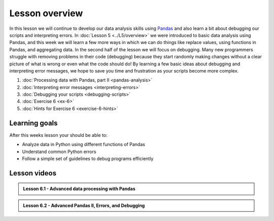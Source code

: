 Lesson overview
===============

In this lesson we will continue to develop our data analysis skills using `Pandas <http://pandas.pydata.org/>`__ and also learn a bit about debugging our scripts and interpreting errors.
In :doc:`Lesson 5 <../L5/overview>` we were introduced to basic data analysis using Pandas, and this week we will learn a few more ways in which we can do things like replace values, using functions in Pandas, and aggregating data.
In the second half of the lesson we will focus on debugging.
Many new programmers struggle with removing problems in their code (debugging) because they start randomly making changes without a clear picture of what is wrong or even what the code should do!
By learning a few basic ideas about debugging and interpreting error messages, we hope to save you time and frustration as your scripts become more complex.

1. :doc:`Processing data with Pandas, part II <pandas-analysis>`
2. :doc:`Interpreting error messages <interpreting-errors>`
3. :doc:`Debugging your scripts <debugging-scripts>`
4. :doc:`Exercise 6 <ex-6>`
5. :doc:`Hints for Exercise 6 <exercise-6-hints>`

Learning goals
--------------

After this weeks lesson your should be able to:

- Analyze data in Python using different functions of Pandas
- Understand common Python errors
- Follow a simple set of guidelines to debug programs efficiently

Lesson videos
-------------

.. admonition:: Lesson 6.1 - Advanced data processing with Pandas

    .. raw:: html

        <iframe width="560" height="315" src="https://www.youtube.com/embed/JgI2j_j4VKw" frameborder="0" allowfullscreen></iframe>
        <p>Dave Whipp & Henrikki Tenkanen, University of Helsinki <a href="https://www.youtube.com/channel/UCQ1_1hZ0A1Vic2zmWE56s2A">@ Geo-Python channel on Youtube</a>.</p>

.. admonition:: Lesson 6.2 - Advanced Pandas II, Errors, and Debugging

    .. raw:: html

        <iframe width="560" height="315" src="https://www.youtube.com/embed/nOOduClku98" frameborder="0" allowfullscreen></iframe>
        <p>Dave Whipp & Henrikki Tenkanen, University of Helsinki <a href="https://www.youtube.com/channel/UCQ1_1hZ0A1Vic2zmWE56s2A">@ Geo-Python channel on Youtube</a>.</p>